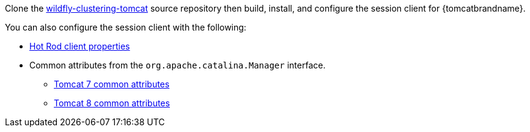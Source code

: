 ifndef::productized[]
Clone the link:https://github.com/wildfly-clustering/wildfly-clustering-tomcat[wildfly-clustering-tomcat] source repository then build, install, and configure the session client for {tomcatbrandname}.
endif::productized[]
ifdef::productized[]
. Copy the `lib/` directory from the {brandname} session client archive into `$CATALINA_HOME`.
. In your application's **WAR**, open `META-INF/context.xml` for editing.
. Specify the {brandname} session client implementation as follows:
+
[source,xml,options="nowrap"]
----
<Manager className="org.wildfly.clustering.tomcat.hotrod.HotRodManager"
         server_list="192.0.2.0:11222;192.0.2.1:11222"
         persistenceStrategy="${persistenceStrategy}"
         />
----
+
. Add configuration attributes to `context.xml` as appropriate.
+
The `HotRodManager` implementation has one configuration attribute:
+
`persistenceStrategy`::
Controls session object serialization and has the following options:
+
* `COARSE` preserves object relationships and serializes all attributes of a session together. This is the default.
* `FINE` serializes only attributes that have changed. This option uses less memory but does not preserve object relationships.
endif::productized[]

You can also configure the session client with the following:

ifndef::productized[]
* link:{javadocroot}/org/infinispan/client/hotrod/configuration/package-summary.html#package.description[Hot Rod client properties]
endif::productized[]
ifdef::productized[]
* link:{hr_url}configuration/package-summary.html#package.description[Hot Rod client properties]
endif::productized[]
* Common attributes from the `org.apache.catalina.Manager` interface.
- link:https://tomcat.apache.org/tomcat-7.0-doc/config/manager.html#Common_Attributes[Tomcat 7 common attributes]
- link:https://tomcat.apache.org/tomcat-8.0-doc/config/manager.html#Common_Attributes[Tomcat 8 common attributes]

//-
